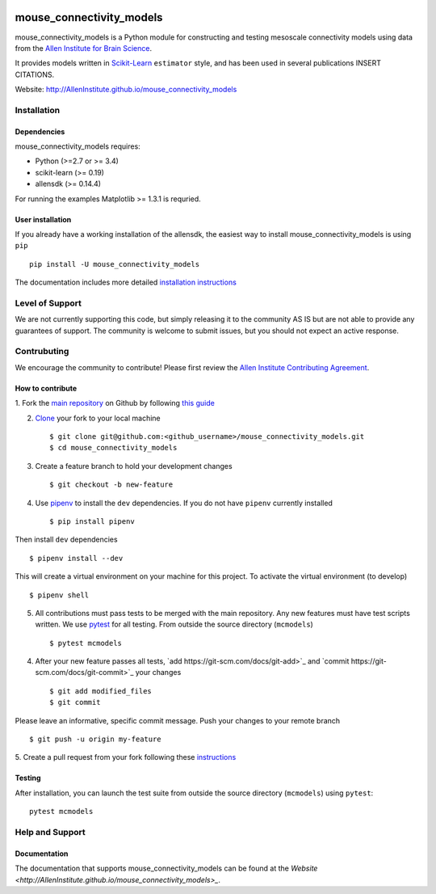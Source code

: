 .. -*- mode: rst -*-

|Travis|_ |Codecov|_ |Python27|_ |Python35|_ |Python36|_

.. |Travis| image:: https://api.travis-ci.org/AllenInstitute/mouse_connectivity_models.svg?branch=master
.. _Travis: https://api.travis-ci.org/AllenInstitute/mouse_connectivity_models

.. |Codecov| image:: https://codecov.io/github/AllenInstitute/mouse_connectivity_models/badge.svg?branch=master&svg=true
.. _Codecov: https://codecov.io/github/AllenInstitute/mouse_connectivity_models?branch=master

.. |Python27| image:: https://img.shields.io/badge/python-2.7-blue.svg
.. _Python27: https://badge.fury.io/py/mouse_connectivity_models

.. |Python35| image:: https://img.shields.io/badge/python-3.5-blue.svg
.. _Python35: https://badge.fury.io/py/mouse_connectivity_models

.. |Python36| image:: https://img.shields.io/badge/python-3.6-blue.svg
.. _Python36: https://badge.fury.io/py/mouse_connectivity_models


mouse_connectivity_models
===============================

mouse_connectivity_models is a Python module for constructing and testing
mesoscale connectivity models using data from the `Allen Institute for Brain
Science <https://brain-map.org>`_.

It provides models written in `Scikit-Learn <http://scikit-learn.org>`_
``estimator`` style, and has been used in several publications INSERT CITATIONS.

Website: http://AllenInstitute.github.io/mouse_connectivity_models


Installation
------------

Dependencies
~~~~~~~~~~~~

mouse_connectivity_models requires:

- Python (>=2.7 or >= 3.4)
- scikit-learn (>= 0.19)
- allensdk (>= 0.14.4)

For running the examples Matplotlib >= 1.3.1 is requried.

User installation
~~~~~~~~~~~~~~~~~

If you already have a working installation of the allensdk, the easiest way to
install mouse_connectivity_models is using ``pip`` ::

        pip install -U mouse_connectivity_models

The documentation includes more detailed `installation instructions
<http://AllenInstitute.github.io/mouse_connectivity_models/installation.html>`_

Level of Support
----------------
We are not currently supporting this code, but simply releasing it to the
community AS IS but are not able to provide any guarantees of support. The
community is welcome to submit issues, but you should not expect an active
response.

Contrubuting
------------
We encourage the community to contribute! Please first review the `Allen
Institute Contributing Agreement <https://github.com/AllenInstitute/
mouse_connectivity_models/blob/master/CONTRIBUTING.md>`_.

How to contribute
~~~~~~~~~~~~~~~~~

1. Fork the `main repository <https://github.com/AllenInstitute/
mouse_connectivity_models>`_ on Github by following `this guide
<https://help.github.com/articles/fork-a-repo>`_

2. `Clone <https://git-scm.com/docs/git-clone>`_ your fork to your local
   machine ::

   $ git clone git@github.com:<github_username>/mouse_connectivity_models.git
   $ cd mouse_connectivity_models

3. Create a feature branch to hold your development changes ::

   $ git checkout -b new-feature

4. Use `pipenv <https://github.com/pypa/pipenv>`_ to install the ``dev``
   dependencies. If you do not have ``pipenv`` currently installed ::

   $ pip install pipenv

Then install ``dev`` dependencies ::

   $ pipenv install --dev

This will create a virtual environment on your machine for this project. To
activate the virtual environment (to develop) ::

   $ pipenv shell

5. All contributions must pass tests to be merged with the main repository. Any
   new features must have test scripts written. We use `pytest
   <https://pytest.org/>`_ for all testing. From outside the source directory
   (``mcmodels``) ::

   $ pytest mcmodels

4. After your new feature passes all tests, `add
   https://git-scm.com/docs/git-add>`_ and `commit
   https://git-scm.com/docs/git-commit>`_ your changes ::

   $ git add modified_files
   $ git commit

Please leave an informative, specific commit message. Push your changes to your
remote branch ::

   $ git push -u origin my-feature

5. Create a pull request from your fork following these `instructions
<https://help.github.com/articles/creating-a-pull-request-from-a-fork>`_


Testing
~~~~~~~

After installation, you can launch the test suite from outside the source
directory (``mcmodels``) using ``pytest``::

        pytest mcmodels


Help and Support
----------------

Documentation
~~~~~~~~~~~~~
The documentation that supports mouse_connectivity_models can be found at the
`Website <http://AllenInstitute.github.io/mouse_connectivity_models>_`.
